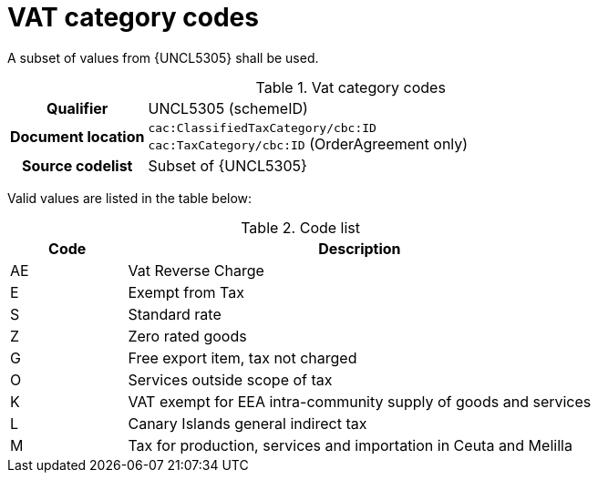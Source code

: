[[vat-codes]]
= VAT category codes

A subset of values from {UNCL5305} shall be used.

[cols="1,4"]
.Vat category codes
|===
h| Qualifier
| UNCL5305 (schemeID)
h| Document location
| `cac:ClassifiedTaxCategory/cbc:ID` +
`cac:TaxCategory/cbc:ID` (OrderAgreement only)
h| Source codelist
| Subset of {UNCL5305}
|===

Valid values are listed in the table below:

[cols="1,4", options="header"]
.Code list
|===
| Code
| Description

| AE
| Vat Reverse Charge

| E
| Exempt from Tax

| S
| Standard rate

| Z
| Zero rated goods

| G
| Free export item, tax not charged

| O
| Services outside scope of tax

| K
| VAT exempt for EEA intra-community supply of goods and services

| L
| Canary Islands general indirect tax

| M
| Tax for production, services and importation in Ceuta and Melilla
|===
